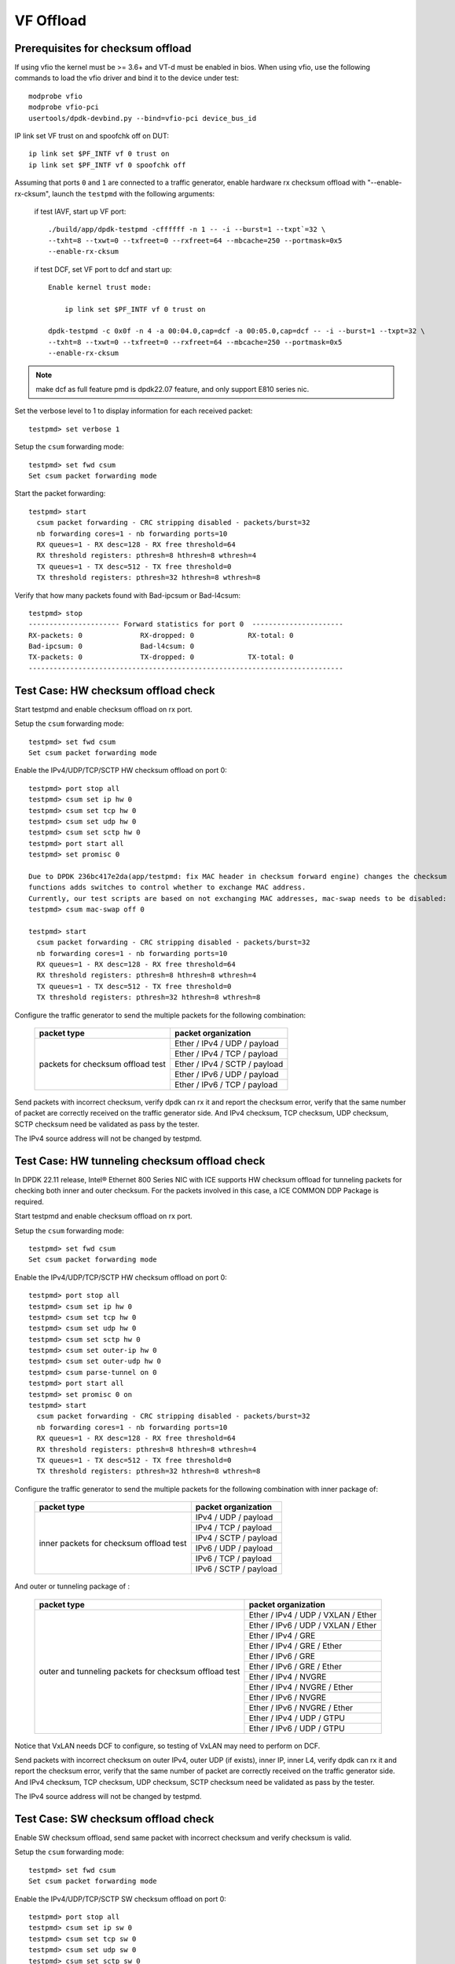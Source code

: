 .. SPDX-License-Identifier: BSD-3-Clause
   Copyright(c) 2015-2017 Intel Corporation

==========
VF Offload
==========


Prerequisites for checksum offload
==================================

If using vfio the kernel must be >= 3.6+ and VT-d must be enabled in bios. When
using vfio, use the following commands to load the vfio driver and bind it
to the device under test::

   modprobe vfio
   modprobe vfio-pci
   usertools/dpdk-devbind.py --bind=vfio-pci device_bus_id

IP link set VF trust on and spoofchk off on DUT::

   ip link set $PF_INTF vf 0 trust on
   ip link set $PF_INTF vf 0 spoofchk off

Assuming that ports ``0`` and ``1`` are connected to a traffic generator,
enable hardware rx checksum offload with "--enable-rx-cksum",
launch the ``testpmd`` with the following arguments:

 if test IAVF, start up VF port::

  ./build/app/dpdk-testpmd -cffffff -n 1 -- -i --burst=1 --txpt`=32 \
  --txht=8 --txwt=0 --txfreet=0 --rxfreet=64 --mbcache=250 --portmask=0x5
  --enable-rx-cksum

 if test DCF, set VF port to dcf and start up::

   Enable kernel trust mode:

       ip link set $PF_INTF vf 0 trust on

   dpdk-testpmd -c 0x0f -n 4 -a 00:04.0,cap=dcf -a 00:05.0,cap=dcf -- -i --burst=1 --txpt=32 \
   --txht=8 --txwt=0 --txfreet=0 --rxfreet=64 --mbcache=250 --portmask=0x5
   --enable-rx-cksum

.. note::

   make dcf as full feature pmd is dpdk22.07 feature, and only support E810 series nic.

Set the verbose level to 1 to display information for each received packet::

  testpmd> set verbose 1

Setup the ``csum`` forwarding mode::

  testpmd> set fwd csum
  Set csum packet forwarding mode

Start the packet forwarding::

  testpmd> start
    csum packet forwarding - CRC stripping disabled - packets/burst=32
    nb forwarding cores=1 - nb forwarding ports=10
    RX queues=1 - RX desc=128 - RX free threshold=64
    RX threshold registers: pthresh=8 hthresh=8 wthresh=4
    TX queues=1 - TX desc=512 - TX free threshold=0
    TX threshold registers: pthresh=32 hthresh=8 wthresh=8

Verify that how many packets found with Bad-ipcsum or Bad-l4csum::

  testpmd> stop
  ---------------------- Forward statistics for port 0  ----------------------
  RX-packets: 0              RX-dropped: 0             RX-total: 0
  Bad-ipcsum: 0              Bad-l4csum: 0
  TX-packets: 0              TX-dropped: 0             TX-total: 0
  ----------------------------------------------------------------------------


Test Case: HW checksum offload check
====================================
Start testpmd and enable checksum offload on rx port.

Setup the ``csum`` forwarding mode::

  testpmd> set fwd csum
  Set csum packet forwarding mode

Enable the IPv4/UDP/TCP/SCTP HW checksum offload on port 0::

  testpmd> port stop all
  testpmd> csum set ip hw 0
  testpmd> csum set tcp hw 0
  testpmd> csum set udp hw 0
  testpmd> csum set sctp hw 0
  testpmd> port start all
  testpmd> set promisc 0 
  
  Due to DPDK 236bc417e2da(app/testpmd: fix MAC header in checksum forward engine) changes the checksum 
  functions adds switches to control whether to exchange MAC address.
  Currently, our test scripts are based on not exchanging MAC addresses, mac-swap needs to be disabled:
  testpmd> csum mac-swap off 0

  testpmd> start
    csum packet forwarding - CRC stripping disabled - packets/burst=32
    nb forwarding cores=1 - nb forwarding ports=10
    RX queues=1 - RX desc=128 - RX free threshold=64
    RX threshold registers: pthresh=8 hthresh=8 wthresh=4
    TX queues=1 - TX desc=512 - TX free threshold=0
    TX threshold registers: pthresh=32 hthresh=8 wthresh=8

Configure the traffic generator to send the multiple packets for the following
combination:

  +----------------+----------------------------------------+
  | packet type    | packet organization                    |
  +================+========================================+
  |                | Ether / IPv4 / UDP / payload           |
  |                +----------------------------------------+
  |                | Ether / IPv4 / TCP / payload           |
  |                +----------------------------------------+
  | packets        | Ether / IPv4 / SCTP / payload          |
  | for checksum   +----------------------------------------+
  | offload test   | Ether / IPv6 / UDP / payload           |
  |                +----------------------------------------+
  |                | Ether / IPv6 / TCP / payload           |
  +----------------+----------------------------------------+

Send packets with incorrect checksum,
verify dpdk can rx it and report the checksum error,
verify that the same number of packet are correctly received on the traffic
generator side. And IPv4 checksum, TCP checksum, UDP checksum, SCTP checksum need
be validated as pass by the tester.

The IPv4 source address will not be changed by testpmd.


Test Case: HW tunneling checksum offload check
==============================================
In DPDK 22.11 release, Intel® Ethernet 800 Series NIC with ICE supports HW
checksum offload for tunneling packets for checking both inner and outer
checksum. For the packets involved in this case, a ICE COMMON DDP Package
is required.

Start testpmd and enable checksum offload on rx port.

Setup the ``csum`` forwarding mode::

  testpmd> set fwd csum
  Set csum packet forwarding mode

Enable the IPv4/UDP/TCP/SCTP HW checksum offload on port 0::

  testpmd> port stop all
  testpmd> csum set ip hw 0
  testpmd> csum set tcp hw 0
  testpmd> csum set udp hw 0
  testpmd> csum set sctp hw 0
  testpmd> csum set outer-ip hw 0
  testpmd> csum set outer-udp hw 0
  testpmd> csum parse-tunnel on 0
  testpmd> port start all
  testpmd> set promisc 0 on
  testpmd> start
    csum packet forwarding - CRC stripping disabled - packets/burst=32
    nb forwarding cores=1 - nb forwarding ports=10
    RX queues=1 - RX desc=128 - RX free threshold=64
    RX threshold registers: pthresh=8 hthresh=8 wthresh=4
    TX queues=1 - TX desc=512 - TX free threshold=0
    TX threshold registers: pthresh=32 hthresh=8 wthresh=8

Configure the traffic generator to send the multiple packets for the following
combination with inner package of:

  +----------------+----------------------------------------+
  | packet type    | packet organization                    |
  +================+========================================+
  |                | IPv4 / UDP / payload                   |
  |                +----------------------------------------+
  |                | IPv4 / TCP / payload                   |
  |                +----------------------------------------+
  | inner packets  | IPv4 / SCTP / payload                  |
  | for checksum   +----------------------------------------+
  | offload test   | IPv6 / UDP / payload                   |
  |                +----------------------------------------+
  |                | IPv6 / TCP / payload                   |
  |                +----------------------------------------+
  |                | IPv6 / SCTP / payload                  |
  +----------------+----------------------------------------+

And outer or tunneling package of :

  +----------------+----------------------------------------+
  | packet type    | packet organization                    |
  +================+========================================+
  |                | Ether / IPv4 / UDP / VXLAN / Ether     |
  |                +----------------------------------------+
  |                | Ether / IPv6 / UDP / VXLAN / Ether     |
  |                +----------------------------------------+
  |                | Ether / IPv4 / GRE                     |
  | outer and      +----------------------------------------+
  | tunneling      | Ether / IPv4 / GRE / Ether             |
  | packets        +----------------------------------------+
  | for checksum   | Ether / IPv6 / GRE                     |
  | offload test   +----------------------------------------+
  |                | Ether / IPv6 / GRE / Ether             |
  |                +----------------------------------------+
  |                | Ether / IPv4 / NVGRE                   |
  |                +----------------------------------------+
  |                | Ether / IPv4 / NVGRE / Ether           |
  |                +----------------------------------------+
  |                | Ether / IPv6 / NVGRE                   |
  |                +----------------------------------------+
  |                | Ether / IPv6 / NVGRE / Ether           |
  |                +----------------------------------------+
  |                | Ether / IPv4 / UDP / GTPU              |
  |                +----------------------------------------+
  |                | Ether / IPv6 / UDP / GTPU              |
  +----------------+----------------------------------------+
  
Notice that VxLAN needs DCF to configure, so testing of VxLAN may need to perform
on DCF.

Send packets with incorrect checksum on outer IPv4, outer UDP (if exists), inner
IP, inner L4, verify dpdk can rx it and report the checksum error,
verify that the same number of packet are correctly received on the traffic
generator side. And IPv4 checksum, TCP checksum, UDP checksum, SCTP checksum need
be validated as pass by the tester.

The IPv4 source address will not be changed by testpmd.


Test Case: SW checksum offload check
====================================

Enable SW checksum offload, send same packet with incorrect checksum
and verify checksum is valid.

Setup the ``csum`` forwarding mode::

  testpmd> set fwd csum
  Set csum packet forwarding mode

Enable the IPv4/UDP/TCP/SCTP SW checksum offload on port 0::

  testpmd> port stop all
  testpmd> csum set ip sw 0
  testpmd> csum set tcp sw 0
  testpmd> csum set udp sw 0
  testpmd> csum set sctp sw 0
  testpmd> port start all
  testpmd> set promisc 0 on

  Due to DPDK 236bc417e2da(app/testpmd: fix MAC header in checksum forward engine) changes the checksum 
  functions adds switches to control whether to exchange MAC address.
  Currently, our test scripts are based on not exchanging MAC addresses, mac-swap needs to be disabled:
  testpmd> csum mac-swap off 0

  testpmd> start
    csum packet forwarding - CRC stripping disabled - packets/burst=32
    nb forwarding cores=1 - nb forwarding ports=10
    RX queues=1 - RX desc=128 - RX free threshold=64
    RX threshold registers: pthresh=8 hthresh=8 wthresh=4
    TX queues=1 - TX desc=512 - TX free threshold=0
    TX threshold registers: pthresh=32 hthresh=8 wthresh=8

Configure the traffic generator to send the multiple packets for the following
combination:

  +----------------+----------------------------------------+
  | packet type    | packet organization                    |
  +================+========================================+
  |                | Ether / IPv4 / UDP / payload           |
  |                +----------------------------------------+
  | packets        | Ether / IPv4 / TCP / payload           |
  | for checksum   +----------------------------------------+
  | offload test   | Ether / IPv6 / UDP / payload           |
  |                +----------------------------------------+
  |                | Ether / IPv6 / TCP / payload           |
  +----------------+----------------------------------------+

Send packets with incorrect checksum,
verify dpdk can rx it and report the checksum error,
verify that the same number of packet are correctly received on the traffic
generator side. And IPv4 checksum, TCP checksum, UDP checksum need
be validated as pass by the tester.

The first byte of source IPv4 address will be increased by testpmd. The checksum
is indeed recalculated by software algorithms.


Test Case: HW checksum offload check with vlan
==============================================
Start testpmd and enable checksum offload on rx port. Based on test steps of
HW checksum offload check, configure the traffic generator to send the multiple
packets for the following combination:

  +----------------+----------------------------------------+
  | packet type    | packet organization                    |
  +================+========================================+
  |                | Ether / VLAN / IPv4 / UDP / payload    |
  |                +----------------------------------------+
  |                | Ether / VLAN / IPv4 / TCP / payload    |
  |                +----------------------------------------+
  | packets        | Ether / VLAN / IPv4 / SCTP / payload   |
  | for checksum   +----------------------------------------+
  | offload test   | Ether / VLAN / IPv6 / UDP / payload    |
  |                +----------------------------------------+
  |                | Ether / VLAN / IPv6 / TCP / payload    |
  +----------------+----------------------------------------+


Test Case: HW tunneling checksum offload check with vlan
========================================================
Based on test steps of HW tunneling checksum offload check, configure the
traffic generator to send the multiple packets combination with outer or
tunneling package of:

  +----------------+--------------------------------------------+
  | packet type    | packet organization                        |
  +================+============================================+
  |                | Ether / VLAN / IPv4 / UDP / VXLAN / Ether  |
  |                +--------------------------------------------+
  |                | Ether / VLAN / IPv6 / UDP / VXLAN / Ether  |
  |                +--------------------------------------------+
  |                | Ether / VLAN / IPv4 / GRE                  |
  | outer and      +--------------------------------------------+
  | tunneling      | Ether / VLAN / IPv4 / GRE / Ether          |
  | packets        +--------------------------------------------+
  | for checksum   | Ether / VLAN / IPv6 / GRE                  |
  | offload test   +--------------------------------------------+
  |                | Ether / VLAN / IPv6 / GRE / Ether          |
  |                +--------------------------------------------+
  |                | Ether / VLAN / IPv4 / NVGRE                |
  |                +--------------------------------------------+
  |                | Ether / VLAN / IPv4 / NVGRE / Ether        |
  |                +--------------------------------------------+
  |                | Ether / VLAN / IPv6 / NVGRE                |
  |                +--------------------------------------------+
  |                | Ether / VLAN / IPv6 / NVGRE / Ether        |
  |                +--------------------------------------------+
  |                | Ether / VLAN / IPv4 / UDP / GTPU           |
  |                +--------------------------------------------+
  |                | Ether / VLAN / IPv6 / UDP / GTPU           |
  +----------------+--------------------------------------------+


Test Case: HW checksum offload check on scalar path
===================================================
These set of cases based on existing cases are designed for better case managment for
regression test.

Start testpmd with eal parameter --force-max-simd-bitwidth=64. Based on test steps of
'HW checksum offload check'.

Test Case: HW checksum offload check on sse path
================================================
Start testpmd with eal parameter --force-max-simd-bitwidth=128. Based on test steps of
'HW checksum offload check'.

Test Case: HW checksum offload check on avx2 path
=================================================
Start testpmd with eal parameter --force-max-simd-bitwidth=256. Based on test steps of
'HW checksum offload check'.

Test Case: HW checksum offload check on avx512 path
===================================================
Start testpmd with eal parameter --force-max-simd-bitwidth=512. Based on test steps of
'HW checksum offload check'.

Test Case: HW checksum offload check with vlan on scalar path
=============================================================

Test Case: HW checksum offload check with vlan on sse path
=============================================================

Test Case: HW checksum offload check with vlan on avx2 path
=============================================================

Test Case: HW checksum offload check with vlan on avx512 path
=============================================================

Test Case: HW tunneling checksum offload check on scalar path
=============================================================

Test Case: HW tunneling checksum offload check on sse path
==========================================================

Test Case: HW tunneling checksum offload check on avx2 path
===========================================================

Test Case: HW tunneling checksum offload check on avx512 path
=============================================================

Test Case: HW tunneling checksum offload check with vlan on scalar path
=======================================================================

Test Case: HW tunneling checksum offload check with vlan on sse path
====================================================================

Test Case: HW tunneling checksum offload check with vlan on avx2 path
=====================================================================

Test Case: HW tunneling checksum offload check with vlan on avx512 path
=======================================================================

Test Case: SW checksum offload check on scalar path
===================================================

Test Case: SW checksum offload check on sse path
================================================

Test Case: SW checksum offload check on avx2 path
=================================================

Test Case: SW checksum offload check on avx512 path
===================================================


Prerequisites for TSO
=====================

The DUT must take one of the Ethernet controller ports connected to a port on another
device that is controlled by the Scapy packet generator.

The Ethernet interface identifier of the port that Scapy will use must be known.
On tester, all offload feature should be disabled on tx port, and start rx port capture::

  ethtool -K <tx port> rx off tx off tso off gso off gro off lro off
  ip l set <tx port> up
  tcpdump -n -e -i <rx port> -s 0 -w /tmp/cap


On DUT, run pmd with parameter "--enable-rx-cksum". Then enable TSO on tx port
and checksum on rx port. The test commands is below::

  # Enable hw checksum on rx port
  testpmd> port stop all
  testpmd> csum set ip hw 0
  testpmd> csum set tcp hw 0
  testpmd> csum set udp hw 0
  testpmd> csum set sctp hw 0
  testpmd> port start all
  testpmd> set promisc 0 on
  testpmd> set fwd csum

  # Enable TSO on tx port
  testpmd> tso set 800 1

For tunneling cases on Intel® Ethernet 800 Series NIC with ICE, add tunneling support
on csum and enable tunnel tso as below::

  # Enable hw checksum for tunneling on rx port
  testpmd> port stop all
  testpmd> csum set outer-ip hw 0
  testpmd> csum set outer-udp hw 0
  testpmd> csum parse-tunnel on 0
  testpmd> port start all
  testpmd> tunnel_tso set 800 1

Configure the traffic generator to send the multiple packets for the following
combination, each combination for several times:

  +----------------+----------------------------------------+---------------+
  | packet type    | packet organization                    | packet count  |
  +================+========================================+===============+
  |                | Ether / IPv4 / TCP / payload len 128   | 10            |
  |                +----------------------------------------+---------------+
  |                | Ether / IPv4 / TCP / payload len 800   | 10            |
  |                +----------------------------------------+---------------+
  |                | Ether / IPv4 / TCP / payload len 801   | 10            |
  |                +----------------------------------------+---------------+
  |                | Ether / IPv4 / TCP / payload len 1700  | 10            |
  |                +----------------------------------------+---------------+
  |                | Ether / IPv4 / TCP / payload len 2500  | 10            |
  | non-tunneling  +----------------------------------------+---------------+
  | packets for    | Ether / IPv4 / TCP / payload len 8500  | 1000          |
  | TSO test       +----------------------------------------+---------------+
  |                | Ether / IPv6 / TCP / payload len 128   | 10            |
  |                +----------------------------------------+---------------+
  |                | Ether / IPv6 / TCP / payload len 800   | 10            |
  |                +----------------------------------------+---------------+
  |                | Ether / IPv6 / TCP / payload len 801   | 10            |
  |                +----------------------------------------+---------------+
  |                | Ether / IPv6 / TCP / payload len 1700  | 10            |
  |                +----------------------------------------+---------------+
  |                | Ether / IPv6 / TCP / payload len 2500  | 10            |
  |                +----------------------------------------+---------------+
  |                | Ether / IPv6 / TCP / payload len 8500  | 1000          |
  +----------------+----------------------------------------+---------------+
  |                | Ether / IPv4 / UDP / VXLAN / Ether     | N/A           |
  |                +----------------------------------------+---------------+
  |                | Ether / IPv6 / UDP / VXLAN / Ether     | N/A           |
  |                +----------------------------------------+---------------+
  |                | Ether / IPv4 / GRE                     | N/A           |
  | outer and      +----------------------------------------+---------------+
  | tunneling      | Ether / IPv4 / GRE / Ether             | N/A           |
  | packets        +----------------------------------------+---------------+
  | for tso test   | Ether / IPv6 / GRE                     | N/A           |
  |                +----------------------------------------+---------------+
  |                | Ether / IPv6 / GRE / Ether             | N/A           |
  |                +----------------------------------------+---------------+
  |                | Ether / IPv4 / NVGRE                   | N/A           |
  |                +----------------------------------------+---------------+
  |                | Ether / IPv4 / NVGRE / Ether           | N/A           |
  |                +----------------------------------------+---------------+
  |                | Ether / IPv6 / NVGRE                   | N/A           |
  |                +----------------------------------------+---------------+
  |                | Ether / IPv6 / NVGRE / Ether           | N/A           |
  |                +----------------------------------------+---------------+
  |                | Ether / IPv4 / UDP / GTPU              | N/A           |
  |                +----------------------------------------+---------------+
  |                | Ether / IPv6 / UDP / GTPU              | N/A           |
  +----------------+----------------------------------------+---------------+
  |                | IPv4 / TCP / payload len 128           | 10            |
  |                +----------------------------------------+---------------+
  |                | IPv4 / TCP / payload len 800           | 10            |
  |                +----------------------------------------+---------------+
  |                | IPv4 / TCP / payload len 801           | 10            |
  |                +----------------------------------------+---------------+
  |                | IPv4 / TCP / payload len 1700          | 10            |
  |                +----------------------------------------+---------------+
  |                | IPv4 / TCP / payload len 2500          | 10            |
  |                +----------------------------------------+---------------+
  | inner packets  | IPv4 / TCP / payload len 8500          | 1000          |
  | for TSO test   +----------------------------------------+---------------+
  |                | IPv6 / TCP / payload len 128           | 10            |
  |                +----------------------------------------+---------------+
  |                | IPv6 / TCP / payload len 800           | 10            |
  |                +----------------------------------------+---------------+
  |                | IPv6 / TCP / payload len 801           | 10            |
  |                +----------------------------------------+---------------+
  |                | IPv6 / TCP / payload len 1700          | 10            |
  |                +----------------------------------------+---------------+
  |                | IPv6 / TCP / payload len 2500          | 10            |
  |                +----------------------------------------+---------------+
  |                | IPv6 / TCP / payload len 8500          | 1000          |
  +----------------+----------------------------------------+---------------+
  
Notice that VxLAN needs DCF to configure, so testing of VxLAN may need to perform
on DCF.


Test case: csum fwd engine, use TSO
===================================

This test uses ``Scapy`` to send out one large TCP package. The dut forwards package
with TSO enable on tx port while rx port turns checksum on. After package send out
by TSO on tx port, the tester receives multiple small TCP package.

Turn off tx port by ethtool on tester::

  ethtool -K <tx port> rx off tx off tso off gso off gro off lro off
  ip l set <tx port> up

Capture package rx port on tester::

  tcpdump -n -e -i <rx port> -s 0 -w /tmp/cap

Launch the userland ``testpmd`` application on DUT as follows::

  testpmd> set verbose 1
  # Enable hw checksum on rx port
  testpmd> port stop all
  testpmd> csum set ip hw 0
  testpmd> csum set tcp hw 0
  testpmd> csum set udp hw 0
  testpmd> csum set sctp hw 0
  testpmd> set promisc 0 on
  testpmd> port start all

  # Enable TSO on tx port
  testpmd> tso set 800 1
  # Set fwd engine and start

  testpmd> set fwd csum

  Due to DPDK 236bc417e2da(app/testpmd: fix MAC header in checksum forward engine) changes the checksum 
  functions adds switches to control whether to exchange MAC address.
  Currently, our test scripts are based on not exchanging MAC addresses, mac-swap needs to be disabled:
  testpmd> csum mac-swap off 0

  testpmd> start

Test IPv4() in scapy::

    sendp([Ether(dst="%s", src="52:00:00:00:00:00")/IP(src="192.168.1.1",dst="192.168.1.2")/TCP(sport=1021,dport=1021)/Raw(load=RandString(size=%s))], iface="%s", count = %s)

Test IPv6() in scapy::

    sendp([Ether(dst="%s", src="52:00:00:00:00:00")/IPv6(src="FE80:0:0:0:200:1FF:FE00:200", dst="3555:5555:6666:6666:7777:7777:8888:8888")/TCP(sport=1021,dport=1021)/Raw(load=RandString(size=%s))], iface="%s", count = %s)

Test case: csum fwd engine, use tunnel TSO
==========================================
In DPDK 22.11 release, Intel® Ethernet 800 Series NIC with ICE supports HW
TSO for tunneling packets. For the packets involved in this case, a ICE COMMON
DDP Package is required.

This test uses ``Scapy`` to send out one large tunneled TCP package. The dut
forwards package with tunnel TSO enable on tx port while rx port turns checksum
on. After package send out by TSO on tx port, the tester receives multiple small
TCP package.

Turn off tx port by ethtool on tester::

  ethtool -K <tx port> rx off tx off tso off gso off gro off lro off
  ip l set <tx port> up

Capture package rx port on tester::

  tcpdump -n -e -i <rx port> -s 0 -w /tmp/cap

Launch the userland ``testpmd`` application on DUT as follows::

  testpmd> set verbose 1
  # Enable hw checksum on rx port
  testpmd> port stop all
  testpmd> csum set ip hw 0
  testpmd> csum set tcp hw 0
  testpmd> csum set udp hw 0
  testpmd> csum set sctp hw 0
  testpmd> csum set outer-ip hw 0
  testpmd> csum set outer-udp hw 0
  testpmd> csum parse-tunnel on 0
  testpmd> set promisc 0 on
  testpmd> port start all

  # Enable TSO on tx port
  testpmd> tunnel_tso set 800 1
  # Set fwd engine and start

  testpmd> set fwd csum
  testpmd> start

Test IPv4() in scapy::

  for one_outer_packet in outer_packet_list:
    sendp([Ether(dst="%s", src="52:00:00:00:00:00")/one_outer_packet/IP(src="192.168.1.1",dst="192.168.1.2")/TCP(sport=1021,dport=1021)/Raw(load=RandString(size=%s))], iface="%s", count = %s)

Test IPv6() in scapy::

  for one_outer_packet in outer_packet_list:
    sendp([Ether(dst="%s", src="52:00:00:00:00:00")/one_outer_packet/IPv6(src="FE80:0:0:0:200:1FF:FE00:200", dst="3555:5555:6666:6666:7777:7777:8888:8888")/TCP(sport=1021,dport=1021)/Raw(load=RandString(size=%s))], iface="%s", count = %s)

Test case: csum fwd engine, use TSO, on scalar path
===================================================
These set of cases based on existing cases are designed for better case managment for
regression test.

Start testpmd with eal parameter --force-max-simd-bitwidth=64. Based on test steps of
'csum fwd engine, use TSO'.

Test case: csum fwd engine, use TSO, on sse path
================================================

Test case: csum fwd engine, use TSO, on avx2 path
=================================================

Test case: csum fwd engine, use TSO, on avx512 path
===================================================

Test case: csum fwd engine, use tunnel TSO, on scalar path
==========================================================

Test case: csum fwd engine, use tunnel TSO, on sse path
=======================================================

Test case: csum fwd engine, use tunnel TSO, on avx2 path
========================================================

Test case: csum fwd engine, use tunnel TSO, on avx512 path
==========================================================
